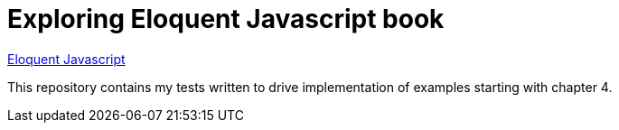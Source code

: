 = Exploring Eloquent Javascript book

link:https://eloquentjavascript.net[Eloquent Javascript^]

This repository contains my tests written to drive implementation of examples starting with chapter 4. 